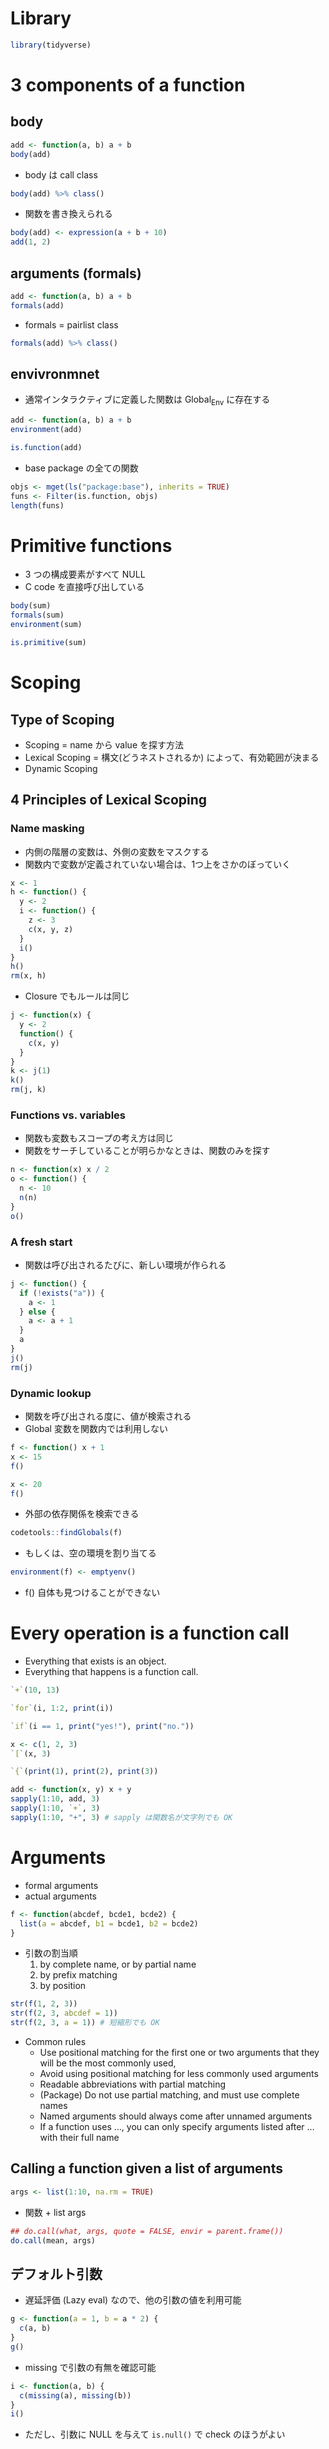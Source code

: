 #+STARTUP: folded indent inlineimages latexpreview
#+PROPERTY: header-args:R :results output :colnames yes :session *R:function*

* Library

#+begin_src R :results silent
library(tidyverse)
#+end_src

* 3 components of a function
** body

#+begin_src R
add <- function(a, b) a + b
body(add)
#+end_src

#+RESULTS:
:
: a
: b

- body は call class
#+begin_src R
body(add) %>% class()
#+end_src

#+RESULTS:
: [1] "call"

- 関数を書き換えられる
#+begin_src R
body(add) <- expression(a + b + 10)
add(1, 2)
#+end_src

#+RESULTS:
:
: [1] 13

** arguments (formals)

#+begin_src R
add <- function(a, b) a + b
formals(add)
#+end_src

#+RESULTS:
:
: $a
:
:
: $b

- formals = pairlist class
#+begin_src R
formals(add) %>% class()
#+end_src

#+RESULTS:
: [1] "pairlist"

** envivronmnet

- 通常インタラクティブに定義した関数は Global_Env に存在する
#+begin_src R
add <- function(a, b) a + b
environment(add)
#+end_src

#+RESULTS:
:
: <environment: R_GlobalEnv>

#+begin_src R
is.function(add)
#+end_src

#+RESULTS:
: [1] TRUE

- base package の全ての関数
#+begin_src R
objs <- mget(ls("package:base"), inherits = TRUE)
funs <- Filter(is.function, objs)
length(funs)
#+end_src

#+RESULTS:
: 
: [1] 1218

* Primitive functions

- 3 つの構成要素がすべて NULL
- C code を直接呼び出している
#+begin_src R
body(sum)
formals(sum)
environment(sum)

is.primitive(sum)
#+end_src

#+RESULTS:
: NULL
:
: NULL
:
: NULL
:
: [1] TRUE

* Scoping
** Type of Scoping

- Scoping = name から value を探す方法
- Lexical Scoping = 構文(どうネストされるか) によって、有効範囲が決まる
- Dynamic Scoping

** 4 Principles of Lexical Scoping
*** Name masking

- 内側の階層の変数は、外側の変数をマスクする
- 関数内で変数が定義されていない場合は、1つ上をさかのぼっていく
#+begin_src R
x <- 1
h <- function() {
  y <- 2
  i <- function() {
    z <- 3
    c(x, y, z)
  }
  i()
}
h()
rm(x, h)
#+end_src

- Closure でもルールは同じ
#+begin_src R
j <- function(x) {
  y <- 2
  function() {
    c(x, y)
  }
}
k <- j(1)
k()
rm(j, k)
#+end_src

*** Functions vs. variables

- 関数も変数もスコープの考え方は同じ
- 関数をサーチしていることが明らかなときは、関数のみを探す

#+begin_src R
n <- function(x) x / 2
o <- function() {
  n <- 10
  n(n)
}
o()
#+end_src

*** A fresh start

- 関数は呼び出されるたびに、新しい環境が作られる

#+begin_src R
j <- function() {
  if (!exists("a")) {
    a <- 1
  } else {
    a <- a + 1
  }
  a
}
j()
rm(j)
#+end_src

*** Dynamic lookup

- 関数を呼び出される度に、値が検索される
- Global 変数を関数内では利用しない
#+begin_src R
f <- function() x + 1
x <- 15
f()

x <- 20
f()
#+end_src

- 外部の依存関係を検索できる
#+begin_src R
codetools::findGlobals(f)
#+end_src

- もしくは、空の環境を割り当てる
#+begin_src R
environment(f) <- emptyenv()
#+end_src

- f() 自体も見つけることができない

* Every operation is a function call

- Everything that exists is an object.
- Everything that happens is a function call.

#+begin_src R
`+`(10, 13)
#+end_src

#+RESULTS:
: [1] 23


#+begin_src R
`for`(i, 1:2, print(i))
#+end_src

#+RESULTS:
: [1] 1
: [1] 2

#+begin_src R
`if`(i == 1, print("yes!"), print("no."))
#+end_src

#+RESULTS:
: [1] "no."

#+begin_src R
x <- c(1, 2, 3)
`[`(x, 3)
#+end_src

#+RESULTS:
:
: [1] 3

#+begin_src R
`{`(print(1), print(2), print(3))
#+end_src

#+RESULTS:
: [1] 1
: [1] 2
: [1] 3

#+begin_src R
add <- function(x, y) x + y
sapply(1:10, add, 3)
sapply(1:10, `+`, 3)
sapply(1:10, "+", 3) # sapply は関数名が文字列でも OK
#+end_src

#+RESULTS:
:
:  [1]  4  5  6  7  8  9 10 11 12 13
:
:  [1]  4  5  6  7  8  9 10 11 12 13
:
:  [1]  4  5  6  7  8  9 10 11 12 13

* Arguments

- formal arguments
- actual arguments
#+begin_src R
f <- function(abcdef, bcde1, bcde2) {
  list(a = abcdef, b1 = bcde1, b2 = bcde2)
}
#+end_src

- 引数の割当順
   1. by complete name, or by partial name
   2. by prefix matching
   3. by position
#+begin_src R
str(f(1, 2, 3))
str(f(2, 3, abcdef = 1))
str(f(2, 3, a = 1)) # 短縮形でも OK
#+end_src

#+RESULTS:
#+begin_example
List of 3
 $ a : num 1
 $ b1: num 2
 $ b2: num 3

List of 3
 $ a : num 1
 $ b1: num 2
 $ b2: num 3

List of 3
 $ a : num 1
 $ b1: num 2
 $ b2: num 3
#+end_example

- Common rules
  - Use positional matching for the first one or two arguments that they will be the most commonly used,
  - Avoid using positional matching for less commonly used arguments
  - Readable abbreviations with partial matching
  - (Package) Do not use partial matching, and must use complete names
  - Named arguments should always come after unnamed arguments
  - If a function uses ..., you can only specify arguments listed after ... with their full name

** Calling a function given a list of arguments

#+begin_src R
args <- list(1:10, na.rm = TRUE)
#+end_src

- 関数 + list args
#+begin_src R
## do.call(what, args, quote = FALSE, envir = parent.frame())
do.call(mean, args)
#+end_src

** デフォルト引数

- 遅延評価 (Lazy eval) なので、他の引数の値を利用可能
#+begin_src R
g <- function(a = 1, b = a * 2) {
  c(a, b)
}
g()
#+end_src

- missing で引数の有無を確認可能
#+begin_src R
i <- function(a, b) {
  c(missing(a), missing(b))
}
i()
#+end_src

- ただし、引数に NULL を与えて =is.null()= で check のほうがよい

* Lazy evaluation

- 引数は遅延評価
#+begin_src R
f <- function(x) {
  10
}
f(stop("This is an error!"))
#+end_src

- 必ず評価させるときは、force() を使う
#+begin_src R
f <- function(x) {
  force(x)
  10
}
f(stop("This is an error!"))
#+end_src

- lapply や loop で Closure を作成する際は注意 (最後の 10 が x の値になる)
#+begin_src R
add <- function(x) {
  function(y) x + y
}
adders <- lapply(1:10, add)
adders[[1]](10)
adders[[10]](10)

add <- function(x) {
  force(x)
  function(y) x + y
}
adders2 <- lapply(1:10, add)
adders2[[1]](10)
adders2[[10]](10)
#+end_src

- 実行する環境によって値が異なる
#+begin_src R
f <- function(x = ls()) {
  a <- 1
  x
}
# ls() evaluated inside f:
f()
# ls() evaluated in global environment:
f(ls())
#+end_src

- 評価されていない引数のことを「promise」と呼ぶ
- 遅延評価は if 文でも有用 (x > 0 は通常ではエラー)
#+begin_src R
x <- NULL
if (!is.null(x) && x > 0) {
}
#+end_src

- if 文を簡潔にかきかえると
#+begin_src R
if (is.null(x)) stop("x is null")
!is.null(x) || stop("x is null")
#+end_src

* ... (dot-dot-dot) 可変長引数

- 関数の中で、別の関数を呼び出す際、引数を明示的に定義しなくてよい
- =...= のあとの引数は必ず、名前をつけなくてはいけない
- ... Arguments to be passed to methods, such as graphical parameters(see par).
- Many methods will accept the following arguments:
#+begin_src R
plot(x, y, ...)
par()

plot(1:5, col = "red")
plot(1:5, cex = 5, pch = 20)
#+end_src

- =...= は list で受ける
#+begin_src R
f <- function(...) {
  list(...)
}
f <- function(...) {
  names(list(...))
}
f(a = 1, b = 2)
#+end_src

* Infix functions

- LHS func RHS の形式のもの
- ユーザー定義のものは、%hoge% の形式にする

- Complete list (pre-defined)
- :, ::, :::, $, @, ^, *, /, +, -, >, >=, <, <=, ==, !=, !, &, &&, |, ||, ~, <-, <<-,
  %% , %*% , %/% , %in% , %o% , %x%

- 定義する際は、`` でかこう
#+begin_src R
`%+%` <- function(a, b) paste0(a, b)
"new" %+% " string"
`%+%`("new", " string")
#+end_src

#+RESULTS:
:
: [1] "new string"
:
: [1] "new string"

- %% の間はどんな文字でもよい (エスケープは必要)
#+begin_src R
`% %` <- function(a, b) paste(a, b)
`%'%` <- function(a, b) paste(a, b)
`%/\\%` <- function(a, b) paste(a, b)

"a" % % "b"
"a" %'% "b"
"a" %/\% "b"
#+end_src

#+RESULTS:
:
: [1] "a b"
:
: [1] "a b"
:
: [1] "a b"

- 左から右につなげていく
#+begin_src R
`%-%` <- function(a, b) paste0("(", a, " %-% ", b, ")")
"a" %-% "b" %-% "c"
#+end_src

#+RESULTS:
:
: [1] "((a %-% b) %-% c)"

- %||% Default value for NULL
#+begin_src R
1 %||% 2
NULL %||% 2
#+end_src

#+RESULTS:
: [1] 1
:
: [1] 2

* Replacement functions

- 所定の位置の値を書き換える関数
#+begin_src R
`second<-` <- function(x, value) {
  x[2] <- value
  x
}
x <- 1:10
second(x) <- 5L
x
#+end_src

- 実際には コピーを作成しているので、アドレス番地が異なる
#+begin_src R
library(pryr)
x <- 1:10
address(x)

second(x) <- 6L
address(x)
#+end_src

- 追加の引数を用意する場合には、x, value の間
#+begin_src R
`modify<-` <- function(x, position, value) {
  x[position] <- value
  x
}
modify(x, 1) <- 10
x

x <- `modify<-`(x, 1, 10)
x
#+end_src

* Return values

- 明示的に値を早く返す場合にのみ使う
#+begin_src R
f <- function(x, y) {
  if (!x) return(y)
  # complicated processing here
}
#+end_src

- 関数を純粋関数に保つことが需要
- 純粋関数(Pure function) 値を返す以外環境に影響を及ぼさない(副作用がない)
- R = Copy on Modify semantics
  - 関数の引数を変更しても、元のオブジェクトは変更されない(RC と Environment 以外)
#+begin_src R
f <- function(x) {
  x$a <- 2
  x
}
x <- list(a = 1)
f(x)
x

(invisible(1 + 2))
#+end_src

* On Exit

- 関数がどのような終わり方をしても必ず実行される
- 関数の副作用を最小限に留めることができる

#+begin_src R
in_dir <- function(dir, code) {
  old <- setwd(dir) # 移動前の場所を返す
  on.exit(setwd(old))

  force(code)
}
getwd()
in_dir("~", getwd())
#+end_src
